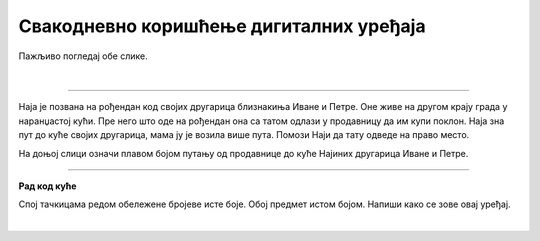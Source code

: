 Свакодневно коришћење дигиталних уређаја
========================================

.. infonote::

 .. image:: ../../_images/robot1a.png
    :height: 100
    :align: left

 Када урадиш дате задатке и одговориш на питања у лекцији бићеш у стању да препознаш различите ситуације из свакодневног живота у којима дигитални уређаји 
 значајно олакшавају извршавање разних задатака.

Пажљиво погледај обе слике. 

.. image:: ../../_images/moderni_odmor.png
    :width: 780
    :align: center

|

.. image:: ../../_images/retro_odmor.png
    :width: 780
    :align: center

.. questionnote::

 Заокружи на обе слике све предмете који могу помоћи да породица пронађе прави пут до мора.
 
 Напиши на који начин мама помаже тати да пронађу пут до мора. Како то мама ради на првој слици, а како на другој слици?

.. image:: ../../_images/prostor_za_crtanje.png
  :width: 500
  :align: center

---------

Наја је позвана на рођендан код својих другарица близнакиња Иване и Петре. Оне живе на другом крају града у наранџастој кући. 
Пре него што оде на рођендан она са татом одлази у продавницу да им купи поклон. Наја зна пут до куће својих другарица, мама ју је возила више пута. 
Помози Наји да тату одведе на право место.  

На доњој слици означи плавом бојом путању од продавнице до куће Најиних другарица Иване и Петре.

.. image:: ../../_images/putanja.png
  :width: 780
  :align: center

.. questionnote::

 Ако тата први пут вози Нају код њених другарица, како може без Најине помоћи да дође до њих? Напиши или нацртај уређај који може да му помогне.

.. image:: ../../_images/prostor_za_crtanje.png
  :width: 500
  :align: center


.. image:: ../../_images/robot5c.png
    :width: 100
    :align: right

------------

**Рад код куће**

Спој тачкицама редом обележене бројеве исте боје. Обој предмет истом бојом. Напиши како се зове овај уређај.

|

.. image:: ../../_images/skrivena.png
    :width: 400
    :align: center

.. questionnote::

 - Напиши како се назива овај уређај? 
 - Да ли имаш овај уређај? 
 - Чему служи овај уређај?
 - У којој ситуацији си користио/користила овај уређај?


